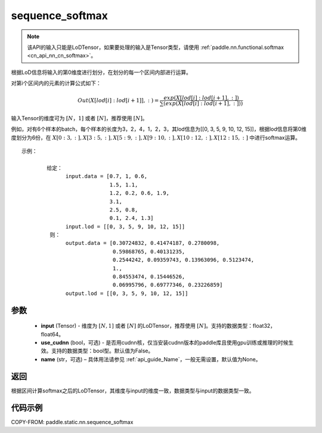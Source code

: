 .. _cn_api_fluid_layers_sequence_softmax:

sequence_softmax
-------------------------------


.. py:function:: paddle.static.nn.sequence_softmax(input, use_cudnn=False, name=None)

.. note::
    该API的输入只能是LoDTensor，如果要处理的输入是Tensor类型，请使用   :ref:`paddle.nn.functional.softmax <cn_api_nn_cn_softmax>`。

根据LoD信息将输入的第0维度进行划分，在划分的每一个区间内部进行运算。

对第i个区间内的元素的计算公式如下：

.. math::

    Out\left ( X[lod[i]:lod[i+1]],: \right ) = \frac{exp(X[lod[i]:lod[i+1],:])}{\sum (exp(X[lod[i]:lod[i+1],:]))}

输入Tensor的维度可为 :math:`[N，1]` 或者 :math:`[N]`，推荐使用 :math:`[N]`。

例如，对有6个样本的batch，每个样本的长度为3，2，4，1，2，3，其lod信息为[[0, 3, 5, 9, 10, 12, 15]]，根据lod信息将第0维度划分为6份，在 :math:`X[0:3,:],X[3:5,:],X[5:9,:],X[9:10,:],X[10:12,:],X[12:15,:]`  中进行softmax运算。

::

     示例：

             给定：
                   input.data = [0.7, 1, 0.6,
                                 1.5, 1.1,
                                 1.2, 0.2, 0.6, 1.9,
                                 3.1,
                                 2.5, 0.8,
                                 0.1, 2.4, 1.3]
                   input.lod = [[0, 3, 5, 9, 10, 12, 15]]
              则：
                   output.data = [0.30724832, 0.41474187, 0.2780098,
                                  0.59868765, 0.40131235,
                                  0.2544242, 0.09359743, 0.13963096, 0.5123474, 
                                  1.,
                                  0.84553474, 0.15446526,
                                  0.06995796, 0.69777346, 0.23226859]
                   output.lod = [[0, 3, 5, 9, 10, 12, 15]] 


参数
:::::::::

    - **input** (Tensor) - 维度为 :math:`[N, 1]` 或者 :math:`[N]` 的LoDTensor，推荐使用 :math:`[N]`。支持的数据类型：float32，float64。
    - **use_cudnn** (bool，可选) - 是否用cudnn核，仅当安装cudnn版本的paddle库且使用gpu训练或推理的时候生效。支持的数据类型：bool型。默认值为False。
    - **name**  (str，可选) – 具体用法请参见  :ref:`api_guide_Name`，一般无需设置，默认值为None。

返回
:::::::::
根据区间计算softmax之后的LoDTensor，其维度与input的维度一致，数据类型与input的数据类型一致。


代码示例
::::::::::::

COPY-FROM: paddle.static.nn.sequence_softmax

